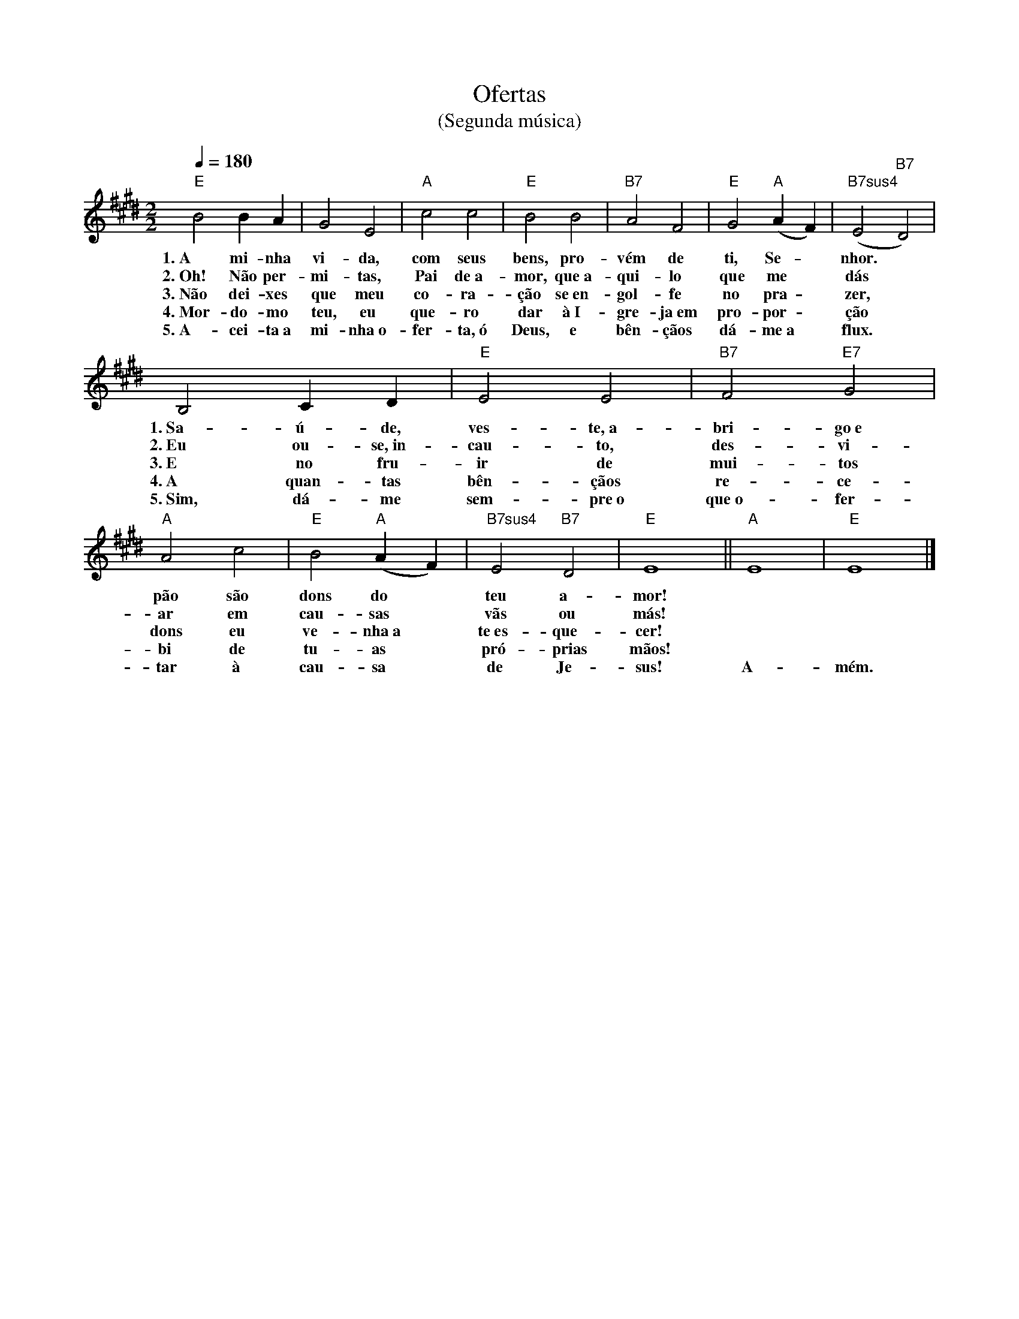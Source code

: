 X:058
T:Ofertas
T:(Segunda música)
M:2/2
L:1/2
K:E
V:S
Q:1/4=180
"E" B B/2 A/2 | G E | "A" c c | "E" B B | "B7" A F | "E" G "A" (A/2 F/2) | "B7sus4" (E "B7" D)  |
w:1.~A mi-nha vi-da, com seus bens, pro-vém de ti, Se- ~ nhor.
w:2.~Oh! Não per-mi-tas, Pai de~a-mor, que~a-qui-lo que me ~ dás ~
w:3.~Não dei-xes que meu co-ra-ção se~en-gol-fe no pra- ~ zer, ~
w:4.~Mor-do-mo teu, eu que-ro dar à~I-gre-ja~em pro- por- ~ ção ~
w:5.~A-cei-ta~a mi-nha~o-fer-ta,~ó Deus, e bên-çãos dá- me~a ~ flux. ~
B, C/2 D/2 | "E" E E | "B7" F "E7" G | "A" A c | "E" B "A" (A/2 F/2) | "B7sus4" E "B7" D | "E" E2 || "A" E2 | "E" E2 |]
w:1.~Sa-ú-de, ves-te,~a-bri-go~e pão são dons do ~ teu a-mor! ~ ~ 
w:2.~Eu ou-se,~in-cau-to, des-vi-ar em cau-sas ~ vãs ou más! ~ ~ 
w:3.~E no fru-ir de mui-tos dons eu ve-nha~a ~ te~es-que-cer! ~ ~ 
w:4.~A quan-tas bên-çãos re-ce-bi de tu-as ~ pró-prias mãos! ~ ~ 
w:5.~Sim, dá-me sem-pre~o que~o-fer-tar à cau-sa ~ de Je-sus! A-mém.